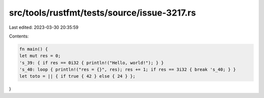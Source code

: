 src/tools/rustfmt/tests/source/issue-3217.rs
============================================

Last edited: 2023-03-30 20:35:59

Contents:

.. code-block:: rs

    fn main() {
    let mut res = 0;
    's_39: { if res == 0i32 { println!("Hello, world!"); } }
    's_40: loop { println!("res = {}", res); res += 1; if res == 3i32 { break 's_40; } }
    let toto = || { if true { 42 } else { 24 } };
}


